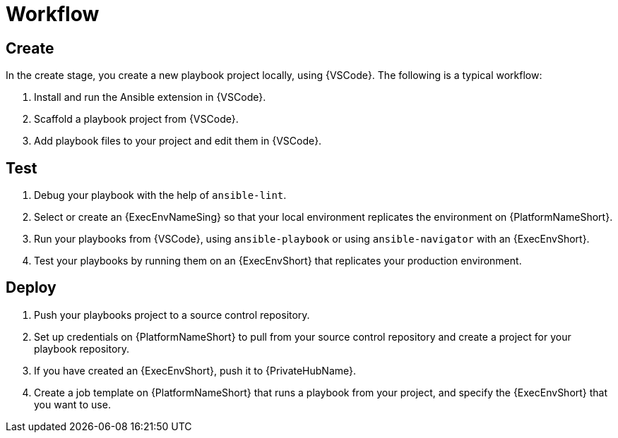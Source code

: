 [id="devtools-workflow_{context}"]

= Workflow

[role="_abstract"]

== Create

In the create  stage, you create a new playbook project locally, using {VSCode}. The following is a typical workflow:

. Install and run the Ansible extension in {VSCode}.
. Scaffold a playbook project from {VSCode}.
. Add playbook files to your project and edit them in {VSCode}.

== Test

. Debug your playbook with the help of `ansible-lint`.
. Select or create an {ExecEnvNameSing} so that your local environment replicates the environment on {PlatformNameShort}.
. Run your playbooks from {VSCode}, using `ansible-playbook` or using `ansible-navigator` with an {ExecEnvShort}.
. Test your playbooks by running them on an {ExecEnvShort} that replicates your production environment.

== Deploy

. Push your playbooks project to a source control repository.
. Set up credentials on {PlatformNameShort} to pull from your source control repository and create a project for your playbook repository.
. If you have created an {ExecEnvShort}, push it to {PrivateHubName}.
. Create a job template on {PlatformNameShort} that runs a playbook from your project, and specify the {ExecEnvShort} that you want to use.

